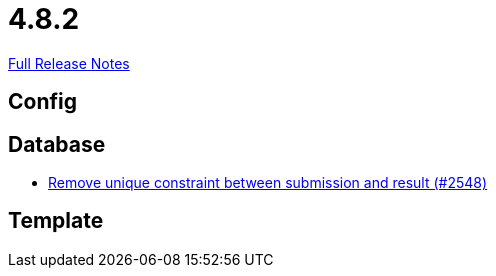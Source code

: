 // SPDX-FileCopyrightText: 2023 Artemis Changelog Contributors
//
// SPDX-License-Identifier: CC-BY-SA-4.0

= 4.8.2

link:https://github.com/ls1intum/Artemis/releases/tag/4.8.2[Full Release Notes]

== Config



== Database

* link:https://www.github.com/ls1intum/Artemis/commit/0298e85fea039db66a53317c8291314a1d07c2aa/[Remove unique constraint between submission and result (#2548)]


== Template
